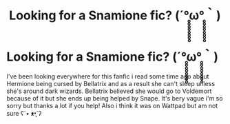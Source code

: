 #+TITLE: Looking for a Snamione fic? (´°̥̥̥̥̥̥̥̥ω°̥̥̥̥̥̥̥̥｀)

* Looking for a Snamione fic? (´°̥̥̥̥̥̥̥̥ω°̥̥̥̥̥̥̥̥｀)
:PROPERTIES:
:Author: Swanked_Cocoon
:Score: 0
:DateUnix: 1583009818.0
:DateShort: 2020-Mar-01
:FlairText: What's That Fic?
:END:
I've been looking everywhere for this fanfic i read some time ago about Hermione being cursed by Bellatrix and as a result she can't sleep unless she's around dark wizards. Bellatrix believed she would go to Voldemort because of it but she ends up being helped by Snape. It's bery vague i'm so sorry but thanks a lot if you help! Also i think it was on Wattpad but am not sure ʕ´• ᴥ•̥`ʔ

